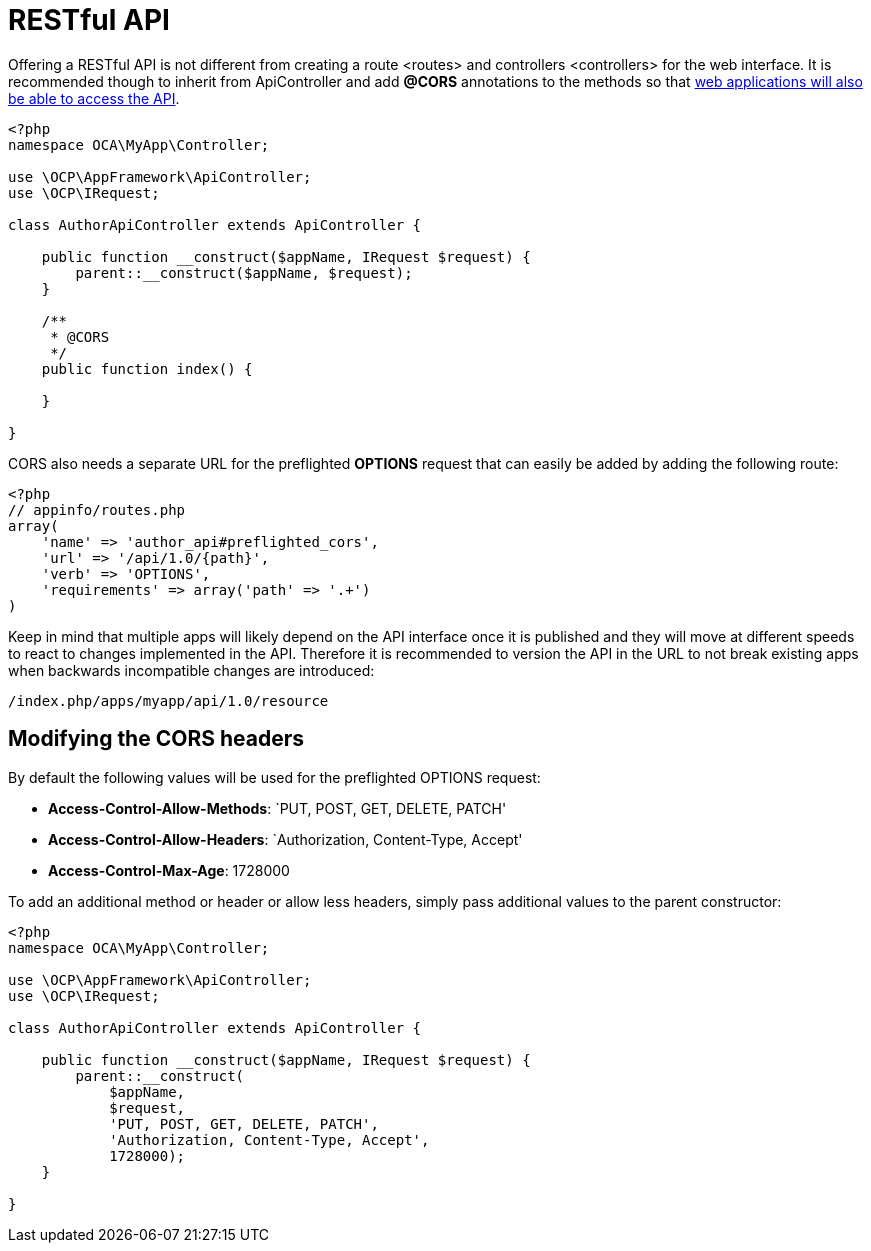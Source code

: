 = RESTful API

Offering a RESTful API is not different from creating a route <routes>
and controllers <controllers> for the web interface. It is recommended
though to inherit from ApiController and add *@CORS* annotations to the
methods so that
https://developer.mozilla.org/en-US/docs/Web/HTTP/Access_control_CORS[web
applications will also be able to access the API].

[source,php]
----
<?php
namespace OCA\MyApp\Controller;

use \OCP\AppFramework\ApiController;
use \OCP\IRequest;

class AuthorApiController extends ApiController {

    public function __construct($appName, IRequest $request) {
        parent::__construct($appName, $request);
    }

    /**
     * @CORS
     */
    public function index() {

    }

}
----

CORS also needs a separate URL for the preflighted *OPTIONS* request
that can easily be added by adding the following route:

[source,php]
----
<?php
// appinfo/routes.php
array(
    'name' => 'author_api#preflighted_cors',
    'url' => '/api/1.0/{path}',
    'verb' => 'OPTIONS',
    'requirements' => array('path' => '.+')
)
----

Keep in mind that multiple apps will likely depend on the API interface
once it is published and they will move at different speeds to react to
changes implemented in the API. Therefore it is recommended to version
the API in the URL to not break existing apps when backwards
incompatible changes are introduced:

----
/index.php/apps/myapp/api/1.0/resource
----

[[modifying-the-cors-headers]]
== Modifying the CORS headers

By default the following values will be used for the preflighted OPTIONS
request:

* *Access-Control-Allow-Methods*: `PUT, POST, GET, DELETE, PATCH'
* *Access-Control-Allow-Headers*: `Authorization, Content-Type, Accept'
* *Access-Control-Max-Age*: 1728000

To add an additional method or header or allow less headers, simply pass
additional values to the parent constructor:

[source,php]
----
<?php
namespace OCA\MyApp\Controller;

use \OCP\AppFramework\ApiController;
use \OCP\IRequest;

class AuthorApiController extends ApiController {

    public function __construct($appName, IRequest $request) {
        parent::__construct(
            $appName,
            $request,
            'PUT, POST, GET, DELETE, PATCH',
            'Authorization, Content-Type, Accept',
            1728000);
    }

}
----
